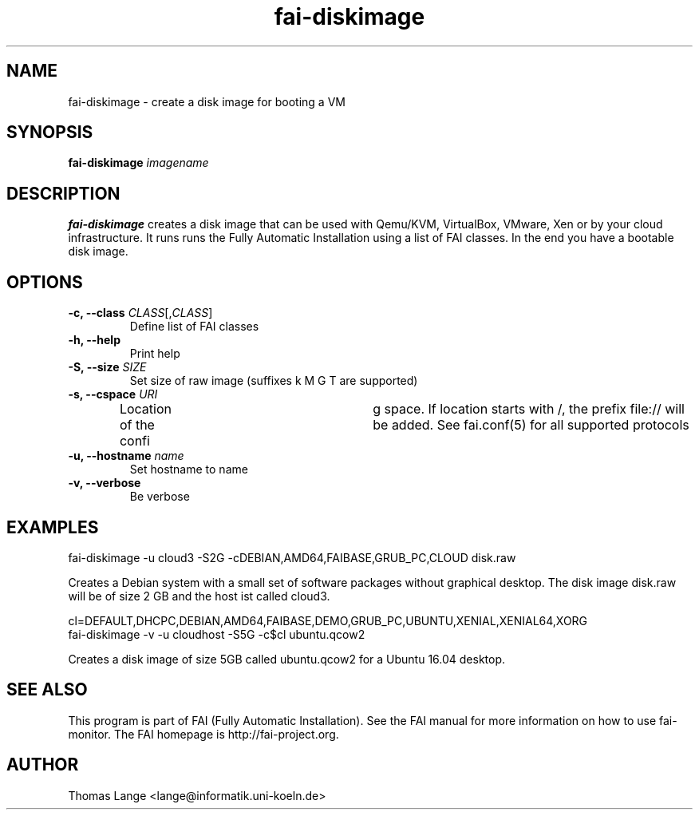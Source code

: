 .\"                                      Hey, EMACS: -*- nroff -*-
.TH fai-diskimage 8 "September 2016" "FAI 5.2"

.SH NAME
fai-diskimage \- create a disk image for booting a VM
.SH SYNOPSIS
.B fai-diskimage \fIimagename\fR
.SH DESCRIPTION
.B fai-diskimage
creates a disk image that can be used with Qemu/KVM, VirtualBox,
VMware, Xen or by your cloud infrastructure. It runs runs the Fully
Automatic Installation using a list of FAI classes. In the end you
have a bootable disk image.
.SH OPTIONS
.TP
.B \-c, --class \fICLASS\fR[,\fICLASS\fR]
Define list of FAI classes
.TP
.B -h, --help
Print help
.TP
.B -S, --size \fISIZE\fR
Set size of raw image (suffixes k M G T are supported)
.TP
.B -s, \--cspace \fIURI\fR
Location of the confi	g space. If location starts with /, the prefix
file:// will be added. See fai.conf(5) for all supported protocols
.TP
.B -u, --hostname \fIname\fR
Set hostname to name
.TP
.B -v, --verbose
Be verbose

.SH EXAMPLES

 fai-diskimage -u cloud3 -S2G -cDEBIAN,AMD64,FAIBASE,GRUB_PC,CLOUD disk.raw

Creates a Debian system with a small set of software packages without
graphical desktop. The disk image disk.raw will be of size 2 GB and
the host ist called cloud3.


 cl=DEFAULT,DHCPC,DEBIAN,AMD64,FAIBASE,DEMO,GRUB_PC,UBUNTU,XENIAL,XENIAL64,XORG
 fai-diskimage -v -u cloudhost -S5G -c$cl ubuntu.qcow2

Creates a disk image of size 5GB called ubuntu.qcow2 for a Ubuntu 16.04 desktop.

.SH SEE ALSO
.br
This program is part of FAI (Fully Automatic Installation).  See the FAI manual
for more information on how to use fai-monitor.  The FAI homepage is http://fai-project.org.
.SH AUTHOR
Thomas Lange <lange@informatik.uni-koeln.de>

